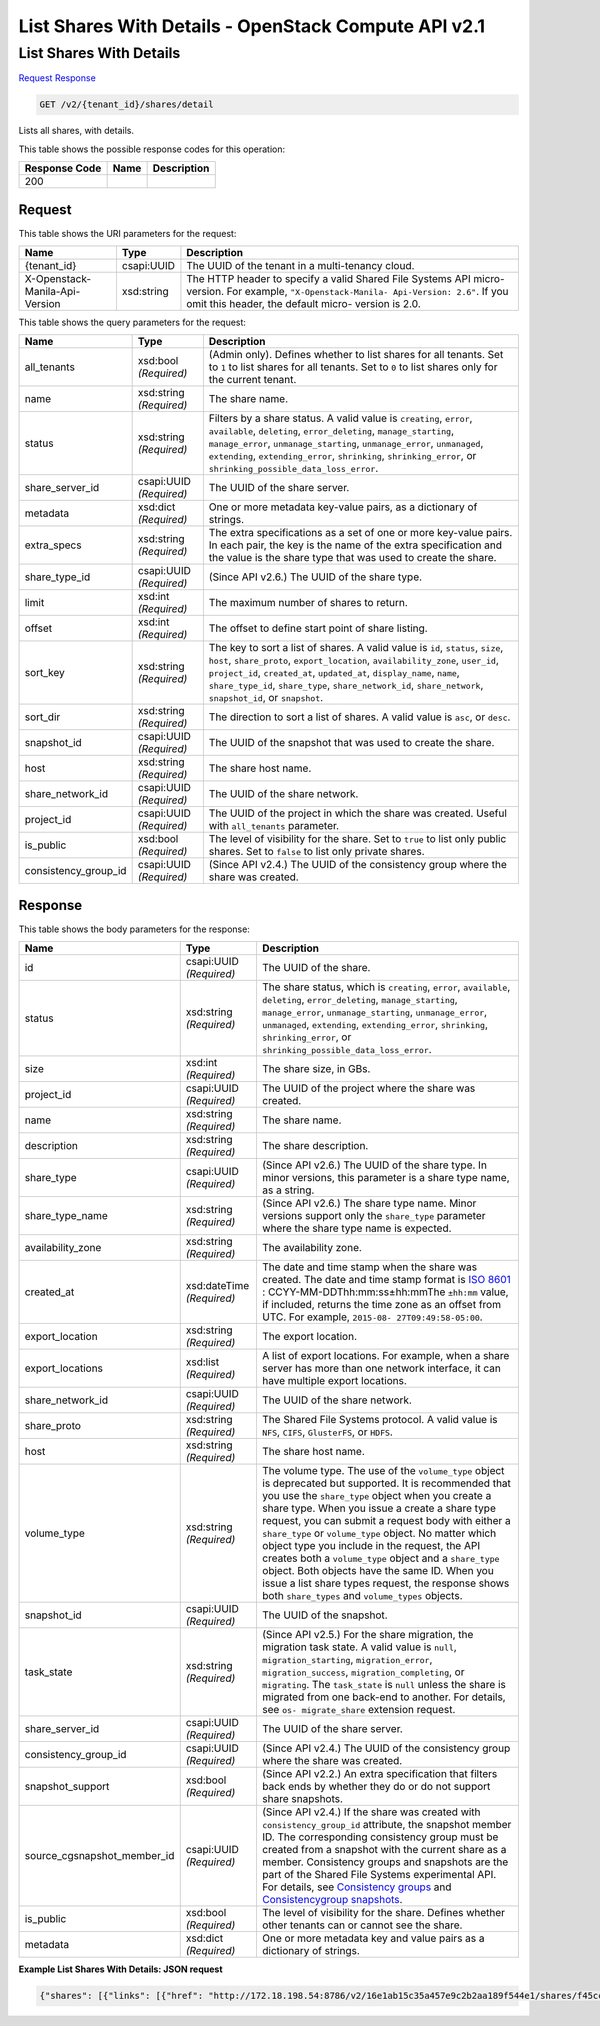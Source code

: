 =============================================================================
List Shares With Details -  OpenStack Compute API v2.1
=============================================================================

List Shares With Details
~~~~~~~~~~~~~~~~~~~~~~~~~

`Request <GET_list_shares_with_details_v2_tenant_id_shares_detail.rst#request>`__
`Response <GET_list_shares_with_details_v2_tenant_id_shares_detail.rst#response>`__

.. code-block:: javascript

    GET /v2/{tenant_id}/shares/detail

Lists all shares, with details.



This table shows the possible response codes for this operation:


+--------------------------+-------------------------+-------------------------+
|Response Code             |Name                     |Description              |
+==========================+=========================+=========================+
|200                       |                         |                         |
+--------------------------+-------------------------+-------------------------+


Request
^^^^^^^^^^^^^^^^^

This table shows the URI parameters for the request:

+--------------------------+-------------------------+-------------------------+
|Name                      |Type                     |Description              |
+==========================+=========================+=========================+
|{tenant_id}               |csapi:UUID               |The UUID of the tenant   |
|                          |                         |in a multi-tenancy cloud.|
+--------------------------+-------------------------+-------------------------+
|X-Openstack-Manila-Api-   |xsd:string               |The HTTP header to       |
|Version                   |                         |specify a valid Shared   |
|                          |                         |File Systems API micro-  |
|                          |                         |version. For example,    |
|                          |                         |``"X-Openstack-Manila-   |
|                          |                         |Api-Version: 2.6"``. If  |
|                          |                         |you omit this header,    |
|                          |                         |the default micro-       |
|                          |                         |version is 2.0.          |
+--------------------------+-------------------------+-------------------------+



This table shows the query parameters for the request:

+---------------------+---------------+----------------------------------------+
|Name                 |Type           |Description                             |
+=====================+===============+========================================+
|all_tenants          |xsd:bool       |(Admin only). Defines whether to list   |
|                     |*(Required)*   |shares for all tenants. Set to ``1`` to |
|                     |               |list shares for all tenants. Set to     |
|                     |               |``0`` to list shares only for the       |
|                     |               |current tenant.                         |
+---------------------+---------------+----------------------------------------+
|name                 |xsd:string     |The share name.                         |
|                     |*(Required)*   |                                        |
+---------------------+---------------+----------------------------------------+
|status               |xsd:string     |Filters by a share status. A valid      |
|                     |*(Required)*   |value is ``creating``, ``error``,       |
|                     |               |``available``, ``deleting``,            |
|                     |               |``error_deleting``,                     |
|                     |               |``manage_starting``, ``manage_error``,  |
|                     |               |``unmanage_starting``,                  |
|                     |               |``unmanage_error``, ``unmanaged``,      |
|                     |               |``extending``, ``extending_error``,     |
|                     |               |``shrinking``, ``shrinking_error``, or  |
|                     |               |``shrinking_possible_data_loss_error``. |
+---------------------+---------------+----------------------------------------+
|share_server_id      |csapi:UUID     |The UUID of the share server.           |
|                     |*(Required)*   |                                        |
+---------------------+---------------+----------------------------------------+
|metadata             |xsd:dict       |One or more metadata key-value pairs,   |
|                     |*(Required)*   |as a dictionary of strings.             |
+---------------------+---------------+----------------------------------------+
|extra_specs          |xsd:string     |The extra specifications as a set of    |
|                     |*(Required)*   |one or more key-value pairs. In each    |
|                     |               |pair, the key is the name of the extra  |
|                     |               |specification and the value is the      |
|                     |               |share type that was used to create the  |
|                     |               |share.                                  |
+---------------------+---------------+----------------------------------------+
|share_type_id        |csapi:UUID     |(Since API v2.6.) The UUID of the share |
|                     |*(Required)*   |type.                                   |
+---------------------+---------------+----------------------------------------+
|limit                |xsd:int        |The maximum number of shares to return. |
|                     |*(Required)*   |                                        |
+---------------------+---------------+----------------------------------------+
|offset               |xsd:int        |The offset to define start point of     |
|                     |*(Required)*   |share listing.                          |
+---------------------+---------------+----------------------------------------+
|sort_key             |xsd:string     |The key to sort a list of shares. A     |
|                     |*(Required)*   |valid value is ``id``, ``status``,      |
|                     |               |``size``, ``host``, ``share_proto``,    |
|                     |               |``export_location``,                    |
|                     |               |``availability_zone``, ``user_id``,     |
|                     |               |``project_id``, ``created_at``,         |
|                     |               |``updated_at``, ``display_name``,       |
|                     |               |``name``, ``share_type_id``,            |
|                     |               |``share_type``, ``share_network_id``,   |
|                     |               |``share_network``, ``snapshot_id``, or  |
|                     |               |``snapshot``.                           |
+---------------------+---------------+----------------------------------------+
|sort_dir             |xsd:string     |The direction to sort a list of shares. |
|                     |*(Required)*   |A valid value is ``asc``, or ``desc``.  |
+---------------------+---------------+----------------------------------------+
|snapshot_id          |csapi:UUID     |The UUID of the snapshot that was used  |
|                     |*(Required)*   |to create the share.                    |
+---------------------+---------------+----------------------------------------+
|host                 |xsd:string     |The share host name.                    |
|                     |*(Required)*   |                                        |
+---------------------+---------------+----------------------------------------+
|share_network_id     |csapi:UUID     |The UUID of the share network.          |
|                     |*(Required)*   |                                        |
+---------------------+---------------+----------------------------------------+
|project_id           |csapi:UUID     |The UUID of the project in which the    |
|                     |*(Required)*   |share was created. Useful with          |
|                     |               |``all_tenants`` parameter.              |
+---------------------+---------------+----------------------------------------+
|is_public            |xsd:bool       |The level of visibility for the share.  |
|                     |*(Required)*   |Set to ``true`` to list only public     |
|                     |               |shares. Set to ``false`` to list only   |
|                     |               |private shares.                         |
+---------------------+---------------+----------------------------------------+
|consistency_group_id |csapi:UUID     |(Since API v2.4.) The UUID of the       |
|                     |*(Required)*   |consistency group where the share was   |
|                     |               |created.                                |
+---------------------+---------------+----------------------------------------+







Response
^^^^^^^^^^^^^^^^^^


This table shows the body parameters for the response:

+----------------------------+-------------+---------------------------------------------+
|Name                        |Type         |Description                                  |
+============================+=============+=============================================+
|id                          |csapi:UUID   |The UUID of the share.                       |
|                            |*(Required)* |                                             |
+----------------------------+-------------+---------------------------------------------+
|status                      |xsd:string   |The share status, which is ``creating``,     |
|                            |*(Required)* |``error``, ``available``, ``deleting``,      |
|                            |             |``error_deleting``, ``manage_starting``,     |
|                            |             |``manage_error``, ``unmanage_starting``,     |
|                            |             |``unmanage_error``, ``unmanaged``,           |
|                            |             |``extending``, ``extending_error``,          |
|                            |             |``shrinking``, ``shrinking_error``, or       |
|                            |             |``shrinking_possible_data_loss_error``.      |
+----------------------------+-------------+---------------------------------------------+
|size                        |xsd:int      |The share size, in GBs.                      |
|                            |*(Required)* |                                             |
+----------------------------+-------------+---------------------------------------------+
|project_id                  |csapi:UUID   |The UUID of the project where the share was  |
|                            |*(Required)* |created.                                     |
+----------------------------+-------------+---------------------------------------------+
|name                        |xsd:string   |The share name.                              |
|                            |*(Required)* |                                             |
+----------------------------+-------------+---------------------------------------------+
|description                 |xsd:string   |The share description.                       |
|                            |*(Required)* |                                             |
+----------------------------+-------------+---------------------------------------------+
|share_type                  |csapi:UUID   |(Since API v2.6.) The UUID of the share      |
|                            |*(Required)* |type. In minor versions, this parameter is a |
|                            |             |share type name, as a string.                |
+----------------------------+-------------+---------------------------------------------+
|share_type_name             |xsd:string   |(Since API v2.6.) The share type name. Minor |
|                            |*(Required)* |versions support only the ``share_type``     |
|                            |             |parameter where the share type name is       |
|                            |             |expected.                                    |
+----------------------------+-------------+---------------------------------------------+
|availability_zone           |xsd:string   |The availability zone.                       |
|                            |*(Required)* |                                             |
+----------------------------+-------------+---------------------------------------------+
|created_at                  |xsd:dateTime |The date and time stamp when the share was   |
|                            |*(Required)* |created. The date and time stamp format is   |
|                            |             |`ISO 8601                                    |
|                            |             |<https://en.wikipedia.org/wiki/ISO_8601>`__  |
|                            |             |: CCYY-MM-DDThh:mm:ss±hh:mmThe ``±hh:mm``    |
|                            |             |value, if included, returns the time zone as |
|                            |             |an offset from UTC. For example, ``2015-08-  |
|                            |             |27T09:49:58-05:00``.                         |
+----------------------------+-------------+---------------------------------------------+
|export_location             |xsd:string   |The export location.                         |
|                            |*(Required)* |                                             |
+----------------------------+-------------+---------------------------------------------+
|export_locations            |xsd:list     |A list of export locations. For example,     |
|                            |*(Required)* |when a share server has more than one        |
|                            |             |network interface, it can have multiple      |
|                            |             |export locations.                            |
+----------------------------+-------------+---------------------------------------------+
|share_network_id            |csapi:UUID   |The UUID of the share network.               |
|                            |*(Required)* |                                             |
+----------------------------+-------------+---------------------------------------------+
|share_proto                 |xsd:string   |The Shared File Systems protocol. A valid    |
|                            |*(Required)* |value is ``NFS``, ``CIFS``, ``GlusterFS``,   |
|                            |             |or ``HDFS``.                                 |
+----------------------------+-------------+---------------------------------------------+
|host                        |xsd:string   |The share host name.                         |
|                            |*(Required)* |                                             |
+----------------------------+-------------+---------------------------------------------+
|volume_type                 |xsd:string   |The volume type. The use of the              |
|                            |*(Required)* |``volume_type`` object is deprecated but     |
|                            |             |supported. It is recommended that you use    |
|                            |             |the ``share_type`` object when you create a  |
|                            |             |share type. When you issue a create a share  |
|                            |             |type request, you can submit a request body  |
|                            |             |with either a ``share_type`` or              |
|                            |             |``volume_type`` object. No matter which      |
|                            |             |object type you include in the request, the  |
|                            |             |API creates both a ``volume_type`` object    |
|                            |             |and a ``share_type`` object. Both objects    |
|                            |             |have the same ID. When you issue a list      |
|                            |             |share types request, the response shows both |
|                            |             |``share_types`` and ``volume_types`` objects.|
+----------------------------+-------------+---------------------------------------------+
|snapshot_id                 |csapi:UUID   |The UUID of the snapshot.                    |
|                            |*(Required)* |                                             |
+----------------------------+-------------+---------------------------------------------+
|task_state                  |xsd:string   |(Since API v2.5.) For the share migration,   |
|                            |*(Required)* |the migration task state. A valid value is   |
|                            |             |``null``, ``migration_starting``,            |
|                            |             |``migration_error``, ``migration_success``,  |
|                            |             |``migration_completing``, or ``migrating``.  |
|                            |             |The ``task_state`` is ``null`` unless the    |
|                            |             |share is migrated from one back-end to       |
|                            |             |another. For details, see ``os-              |
|                            |             |migrate_share`` extension request.           |
+----------------------------+-------------+---------------------------------------------+
|share_server_id             |csapi:UUID   |The UUID of the share server.                |
|                            |*(Required)* |                                             |
+----------------------------+-------------+---------------------------------------------+
|consistency_group_id        |csapi:UUID   |(Since API v2.4.) The UUID of the            |
|                            |*(Required)* |consistency group where the share was        |
|                            |             |created.                                     |
+----------------------------+-------------+---------------------------------------------+
|snapshot_support            |xsd:bool     |(Since API v2.2.) An extra specification     |
|                            |*(Required)* |that filters back ends by whether they do or |
|                            |             |do not support share snapshots.              |
+----------------------------+-------------+---------------------------------------------+
|source_cgsnapshot_member_id |csapi:UUID   |(Since API v2.4.) If the share was created   |
|                            |*(Required)* |with ``consistency_group_id`` attribute, the |
|                            |             |snapshot member ID. The corresponding        |
|                            |             |consistency group must be created from a     |
|                            |             |snapshot with the current share as a member. |
|                            |             |Consistency groups and snapshots are the     |
|                            |             |part of the Shared File Systems experimental |
|                            |             |API. For details, see `Consistency groups    |
|                            |             |<api-ref-share-v2.html#consistency-          |
|                            |             |groups>`__ and `Consistencygroup snapshots   |
|                            |             |<api-ref-share-v2.html#consistency-group-    |
|                            |             |snapshots>`__.                               |
+----------------------------+-------------+---------------------------------------------+
|is_public                   |xsd:bool     |The level of visibility for the share.       |
|                            |*(Required)* |Defines whether other tenants can or cannot  |
|                            |             |see the share.                               |
+----------------------------+-------------+---------------------------------------------+
|metadata                    |xsd:dict     |One or more metadata key and value pairs as  |
|                            |*(Required)* |a dictionary of strings.                     |
+----------------------------+-------------+---------------------------------------------+





**Example List Shares With Details: JSON request**


.. code::

    {"shares": [{"links": [{"href": "http://172.18.198.54:8786/v2/16e1ab15c35a457e9c2b2aa189f544e1/shares/f45cc5b2-d1bb-4a3e-ba5b-5c4125613adc","rel": "self"},{"href": "http://172.18.198.54:8786/16e1ab15c35a457e9c2b2aa189f544e1/shares/f45cc5b2-d1bb-4a3e-ba5b-5c4125613adc","rel": "bookmark"}],"availability_zone": "nova","share_network_id": "f9b2e754-ac01-4466-86e1-5c569424754e","export_locations": [],"share_server_id": "87d8943a-f5da-47a4-b2f2-ddfa6794aa82","snapshot_id": null,"id": "f45cc5b2-d1bb-4a3e-ba5b-5c4125613adc","size": 1,"share_type": "25747776-08e5-494f-ab40-a64b9d20d8f7","share_type_name": "default","export_location": null,"consistency_group_id": "9397c191-8427-4661-a2e8-b23820dc01d4","project_id": "16e1ab15c35a457e9c2b2aa189f544e1","metadata": {},"status": "error","description": "There is a share description.","host": "manila2@generic1#GENERIC1","task_state": null,"is_public": true,"snapshot_support": true,"name": "my_share4","created_at": "2015-09-16T18:19:50.000000","share_proto": "NFS","volume_type": "default","source_cgsnapshot_member_id": null},{"links": [{"href": "http://172.18.198.54:8786/v2/16e1ab15c35a457e9c2b2aa189f544e1/shares/c4a2ced4-2c9f-4ae1-adaa-6171833e64df","rel": "self"},{"href": "http://172.18.198.54:8786/16e1ab15c35a457e9c2b2aa189f544e1/shares/c4a2ced4-2c9f-4ae1-adaa-6171833e64df","rel": "bookmark"}],"availability_zone": "nova","share_network_id": "f9b2e754-ac01-4466-86e1-5c569424754e","export_locations": ["10.254.0.5:/shares/share-50ad5e7b-f6f1-4b78-a651-0812cef2bb67"],"share_server_id": "87d8943a-f5da-47a4-b2f2-ddfa6794aa82","snapshot_id": null,"id": "c4a2ced4-2c9f-4ae1-adaa-6171833e64df","size": 1,"share_type": "25747776-08e5-494f-ab40-a64b9d20d8f7","share_type_name": "default","export_location": "10.254.0.5:/shares/share-50ad5e7b-f6f1-4b78-a651-0812cef2bb67","consistency_group_id": "9397c191-8427-4661-a2e8-b23820dc01d4","project_id": "16e1ab15c35a457e9c2b2aa189f544e1","metadata": {},"status": "available","description": "Changed description.","host": "manila2@generic1#GENERIC1","task_state": null,"is_public": true,"snapshot_support": true,"name": "my_share4","created_at": "2015-09-16T17:26:28.000000","share_proto": "NFS","volume_type": "default","source_cgsnapshot_member_id": null}]}

